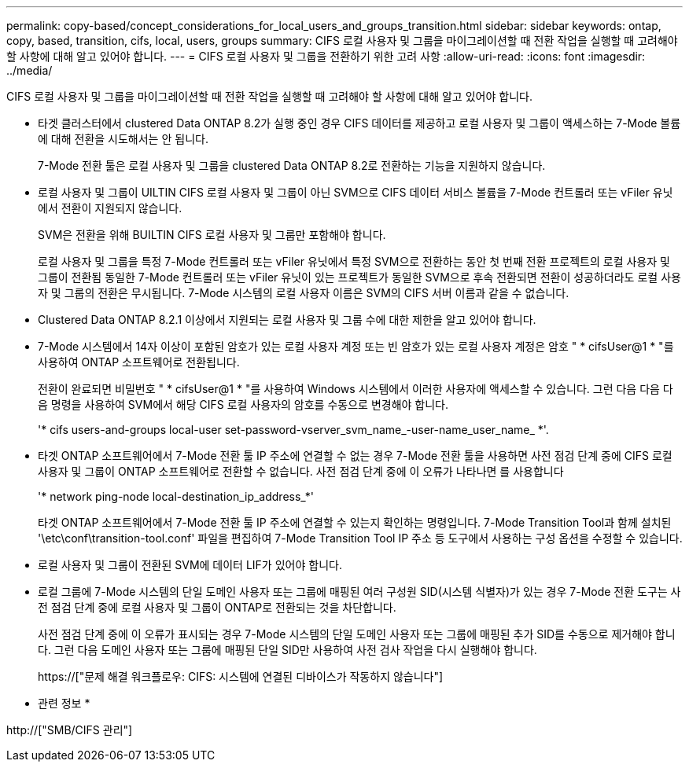 ---
permalink: copy-based/concept_considerations_for_local_users_and_groups_transition.html 
sidebar: sidebar 
keywords: ontap, copy, based, transition, cifs, local, users, groups 
summary: CIFS 로컬 사용자 및 그룹을 마이그레이션할 때 전환 작업을 실행할 때 고려해야 할 사항에 대해 알고 있어야 합니다. 
---
= CIFS 로컬 사용자 및 그룹을 전환하기 위한 고려 사항
:allow-uri-read: 
:icons: font
:imagesdir: ../media/


[role="lead"]
CIFS 로컬 사용자 및 그룹을 마이그레이션할 때 전환 작업을 실행할 때 고려해야 할 사항에 대해 알고 있어야 합니다.

* 타겟 클러스터에서 clustered Data ONTAP 8.2가 실행 중인 경우 CIFS 데이터를 제공하고 로컬 사용자 및 그룹이 액세스하는 7-Mode 볼륨에 대해 전환을 시도해서는 안 됩니다.
+
7-Mode 전환 툴은 로컬 사용자 및 그룹을 clustered Data ONTAP 8.2로 전환하는 기능을 지원하지 않습니다.

* 로컬 사용자 및 그룹이 UILTIN CIFS 로컬 사용자 및 그룹이 아닌 SVM으로 CIFS 데이터 서비스 볼륨을 7-Mode 컨트롤러 또는 vFiler 유닛에서 전환이 지원되지 않습니다.
+
SVM은 전환을 위해 BUILTIN CIFS 로컬 사용자 및 그룹만 포함해야 합니다.

+
로컬 사용자 및 그룹을 특정 7-Mode 컨트롤러 또는 vFiler 유닛에서 특정 SVM으로 전환하는 동안 첫 번째 전환 프로젝트의 로컬 사용자 및 그룹이 전환됨 동일한 7-Mode 컨트롤러 또는 vFiler 유닛이 있는 프로젝트가 동일한 SVM으로 후속 전환되면 전환이 성공하더라도 로컬 사용자 및 그룹의 전환은 무시됩니다. 7-Mode 시스템의 로컬 사용자 이름은 SVM의 CIFS 서버 이름과 같을 수 없습니다.

* Clustered Data ONTAP 8.2.1 이상에서 지원되는 로컬 사용자 및 그룹 수에 대한 제한을 알고 있어야 합니다.
* 7-Mode 시스템에서 14자 이상이 포함된 암호가 있는 로컬 사용자 계정 또는 빈 암호가 있는 로컬 사용자 계정은 암호 " * cifsUser@1 * "를 사용하여 ONTAP 소프트웨어로 전환됩니다.
+
전환이 완료되면 비밀번호 " * cifsUser@1 * "를 사용하여 Windows 시스템에서 이러한 사용자에 액세스할 수 있습니다. 그런 다음 다음 다음 명령을 사용하여 SVM에서 해당 CIFS 로컬 사용자의 암호를 수동으로 변경해야 합니다.

+
'* cifs users-and-groups local-user set-password-vserver_svm_name_-user-name_user_name_ *'.

* 타겟 ONTAP 소프트웨어에서 7-Mode 전환 툴 IP 주소에 연결할 수 없는 경우 7-Mode 전환 툴을 사용하면 사전 점검 단계 중에 CIFS 로컬 사용자 및 그룹이 ONTAP 소프트웨어로 전환할 수 없습니다. 사전 점검 단계 중에 이 오류가 나타나면 를 사용합니다
+
'* network ping-node local-destination_ip_address_*'

+
타겟 ONTAP 소프트웨어에서 7-Mode 전환 툴 IP 주소에 연결할 수 있는지 확인하는 명령입니다. 7-Mode Transition Tool과 함께 설치된 '\etc\conf\transition-tool.conf' 파일을 편집하여 7-Mode Transition Tool IP 주소 등 도구에서 사용하는 구성 옵션을 수정할 수 있습니다.

* 로컬 사용자 및 그룹이 전환된 SVM에 데이터 LIF가 있어야 합니다.
* 로컬 그룹에 7-Mode 시스템의 단일 도메인 사용자 또는 그룹에 매핑된 여러 구성원 SID(시스템 식별자)가 있는 경우 7-Mode 전환 도구는 사전 점검 단계 중에 로컬 사용자 및 그룹이 ONTAP로 전환되는 것을 차단합니다.
+
사전 점검 단계 중에 이 오류가 표시되는 경우 7-Mode 시스템의 단일 도메인 사용자 또는 그룹에 매핑된 추가 SID를 수동으로 제거해야 합니다. 그런 다음 도메인 사용자 또는 그룹에 매핑된 단일 SID만 사용하여 사전 검사 작업을 다시 실행해야 합니다.

+
https://["문제 해결 워크플로우: CIFS: 시스템에 연결된 디바이스가 작동하지 않습니다"]



* 관련 정보 *

http://["SMB/CIFS 관리"]
